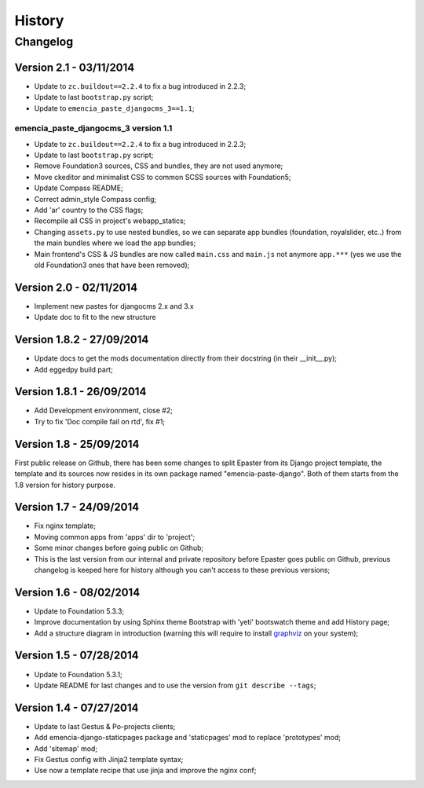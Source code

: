 .. _intro_history:
.. _graphviz: http://www.graphviz.org/

*******
History
*******

Changelog
=========

Version 2.1 - 03/11/2014
------------------------

* Update to ``zc.buildout==2.2.4`` to fix a bug introduced in 2.2.3;
* Update to last ``bootstrap.py`` script;
* Update to ``emencia_paste_djangocms_3==1.1``;

emencia_paste_djangocms_3 version 1.1
.....................................

* Update to ``zc.buildout==2.2.4`` to fix a bug introduced in 2.2.3;
* Update to last ``bootstrap.py`` script;
* Remove Foundation3 sources, CSS and bundles, they are not used anymore;
* Move ckeditor and minimalist CSS to common SCSS sources with Foundation5;
* Update Compass README;
* Correct admin_style Compass config;
* Add 'ar' country to the CSS flags;
* Recompile all CSS in project's webapp_statics;
* Changing ``assets.py`` to use nested bundles, so we can separate app bundles (foundation, royalslider, etc..) from the main bundles where we load the app bundles;
* Main frontend's CSS & JS bundles are now called ``main.css`` and ``main.js`` not anymore ``app.***`` (yes we use the old Foundation3 ones that have been removed);

Version 2.0 - 02/11/2014
------------------------

* Implement new pastes for djangocms 2.x and 3.x
* Update doc to fit to the new structure

Version 1.8.2 - 27/09/2014
--------------------------

* Update docs to get the mods documentation directly from their docstring (in their __init__.py);
* Add eggedpy build part;

Version 1.8.1 - 26/09/2014
--------------------------

* Add Development environnment, close #2;
* Try to fix 'Doc compile fail on rtd', fix #1;

Version 1.8 - 25/09/2014
------------------------

First public release on Github, there has been some changes to split Epaster from its Django project template, the template and its sources now resides in its own package named "emencia-paste-django". Both of them starts from the 1.8 version for history purpose.

Version 1.7 - 24/09/2014
------------------------

* Fix nginx template;
* Moving common apps from 'apps' dir to 'project';
* Some minor changes before going public on Github;
* This is the last version from our internal and private repository before Epaster goes public on Github, previous changelog is keeped here for history although you can't access to these previous versions;

Version 1.6 - 08/02/2014
------------------------

* Update to Foundation 5.3.3;
* Improve documentation by using Sphinx theme Bootstrap with 'yeti' bootswatch theme and add History page;
* Add a structure diagram in introduction (warning this will require to install `graphviz`_ on your system);

Version 1.5 - 07/28/2014
------------------------

* Update to Foundation 5.3.1;
* Update README for last changes and to use the version from ``git describe --tags``;

Version 1.4 - 07/27/2014
------------------------

* Update to last Gestus & Po-projects clients;
* Add emencia-django-staticpages package and 'staticpages' mod to replace 'prototypes' mod;
* Add 'sitemap' mod;
* Fix Gestus config with Jinja2 template syntax;
* Use now a template recipe that use jinja and improve the nginx conf;

